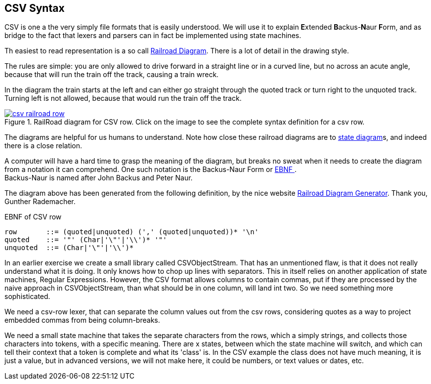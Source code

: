 == CSV Syntax


CSV is one a the very simply file formats that is easily understood. We will use it to
explain **E**xtended **B**ackus-**N**aur **F**orm, and as bridge to the fact that lexers and parsers can in fact be implemented using state machines.

Th easiest to read representation is a so call https://en.wikipedia.org/wiki/Syntax_diagram[Railroad Diagram].
There is a lot of detail in the drawing style.

The rules are simple: you are only allowed to drive forward in a straight line or in a curved line,
but no across an acute angle, because that will run the train off the track, causing a train wreck.

In the diagram the train starts at the left and can either go straight through the quoted track or turn right to the unquoted
track. Turning left is not allowed, because that would run the train off the track.

.RailRoad diagram for CSV row. Click on the image to see the complete syntax definition for a csv row.
image::csv-railroad-row.png[link="../images/csvsyntax-railroad.xhtml"]

The diagrams are helpful for us humans to understand. Note how close these railroad diagrams are to https://en.wikipedia.org/wiki/State_diagram[state diagram]s,
and indeed there is a close relation.

A computer will have a hard time to grasp the meaning of the diagram, but breaks no sweat when it needs
to create the diagram from a notation it can comprehend. One such notation is the Backus-Naur Form or
 https://en.wikipedia.org/wiki/Extended_Backus%E2%80%93Naur_form[EBNF ^]. +
Backus-Naur is named after John Backus and Peter Naur.

The diagram above has been generated from the following definition, by the nice website https://bottlecaps.de/rr/ui[Railroad Diagram Generator].
Thank you, Gunther Rademacher.

.EBNF of CSV row
[source,sh]
----
row       ::= (quoted|unquoted) (',' (quoted|unquoted))* '\n'
quoted    ::= '"' (Char|'\"'|'\\')* '"'
unquoted  ::= (Char|'\"'|'\\')*
----

In an earlier exercise we create a small library called CSVObjectStream. That has an unmentioned flaw, is that
it does not really understand what it is doing. It only knows how to chop up lines with separators. This in itself
relies on another application of state machines, Regular Expressions.
However, the CSV format allows columns to contain commas, put if they are processed by the naive approach in CSVObjectStream,
than what should be in one column, will land int two. So we need something more sophisticated.

We need a csv-row lexer, that can separate the column values out from the csv rows, considering quotes as a way to
project embedded commas from being column-breaks.

We need a small state machine that takes the separate characters from the rows, which a simply strings, and
collects those characters into tokens, with a specific meaning. There are x states, between which the state machine will switch,
and which can tell their context that a token is complete and what its 'class' is. In the CSV example the class does not have much meaning,
it is just a value, but in advanced versions, we will not make here, it could be numbers, or text values or dates, etc.
